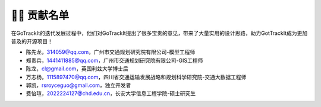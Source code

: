 👨‍🎓 贡献名单
===================================

在GoTrackIt的迭代发展过程中，他们对GoTrackIt提出了很多宝贵的意见，带来了大量实用的设计思路，助力GotTrackIt成为更加普及的开源项目！


- 陈先龙，314059@qq.com，广州市交通规划研究院有限公司-模型工程师

- 郑贵兵，1441411885@qq.com，广州市交通规划研究院有限公司-GIS工程师

- 陈龙，cl@gmail.com，英国利兹大学博士后

- 万志杨，1115897470@qq.com，四川省交通运输发展战略和规划科学研究院-交通大数据工程师

- 郭凯，rsroyceguo@gmail.com，独立开发者

- 费怡瑄，2022224127@chd.edu.cn，长安大学信息工程学院-硕士研究生


